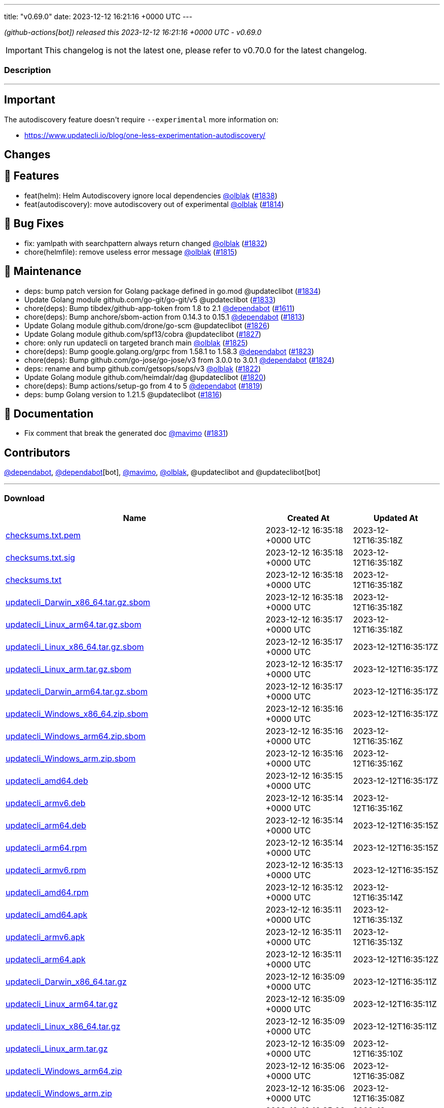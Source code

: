 ---
title: "v0.69.0"
date: 2023-12-12 16:21:16 +0000 UTC
---
// Disclaimer: this file is generated, do not edit it manually.


__ (github-actions[bot]) released this 2023-12-12 16:21:16 +0000 UTC - v0.69.0__



IMPORTANT: This changelog is not the latest one, please refer to v0.70.0 for the latest changelog.


=== Description

---

++++

<h2>Important</h2>
<p>The autodiscovery feature doesn't require <code>--experimental</code> more information on:</p>
<ul>
<li><a href="https://www.updatecli.io/blog/one-less-experimentation-autodiscovery/" rel="nofollow">https://www.updatecli.io/blog/one-less-experimentation-autodiscovery/</a></li>
</ul>
<h2>Changes</h2>
<h2>🚀 Features</h2>
<ul>
<li>feat(helm): Helm Autodiscovery ignore local dependencies <a class="user-mention notranslate" data-hovercard-type="user" data-hovercard-url="/users/olblak/hovercard" data-octo-click="hovercard-link-click" data-octo-dimensions="link_type:self" href="https://github.com/olblak">@olblak</a> (<a class="issue-link js-issue-link" data-error-text="Failed to load title" data-id="2037185907" data-permission-text="Title is private" data-url="https://github.com/updatecli/updatecli/issues/1838" data-hovercard-type="pull_request" data-hovercard-url="/updatecli/updatecli/pull/1838/hovercard" href="https://github.com/updatecli/updatecli/pull/1838">#1838</a>)</li>
<li>feat(autodiscovery): move autodiscovery out of experimental <a class="user-mention notranslate" data-hovercard-type="user" data-hovercard-url="/users/olblak/hovercard" data-octo-click="hovercard-link-click" data-octo-dimensions="link_type:self" href="https://github.com/olblak">@olblak</a> (<a class="issue-link js-issue-link" data-error-text="Failed to load title" data-id="2026594070" data-permission-text="Title is private" data-url="https://github.com/updatecli/updatecli/issues/1814" data-hovercard-type="pull_request" data-hovercard-url="/updatecli/updatecli/pull/1814/hovercard" href="https://github.com/updatecli/updatecli/pull/1814">#1814</a>)</li>
</ul>
<h2>🐛 Bug Fixes</h2>
<ul>
<li>fix: yamlpath with searchpattern always return changed <a class="user-mention notranslate" data-hovercard-type="user" data-hovercard-url="/users/olblak/hovercard" data-octo-click="hovercard-link-click" data-octo-dimensions="link_type:self" href="https://github.com/olblak">@olblak</a> (<a class="issue-link js-issue-link" data-error-text="Failed to load title" data-id="2034471151" data-permission-text="Title is private" data-url="https://github.com/updatecli/updatecli/issues/1832" data-hovercard-type="pull_request" data-hovercard-url="/updatecli/updatecli/pull/1832/hovercard" href="https://github.com/updatecli/updatecli/pull/1832">#1832</a>)</li>
<li>chore(helmfile): remove useless error message <a class="user-mention notranslate" data-hovercard-type="user" data-hovercard-url="/users/olblak/hovercard" data-octo-click="hovercard-link-click" data-octo-dimensions="link_type:self" href="https://github.com/olblak">@olblak</a> (<a class="issue-link js-issue-link" data-error-text="Failed to load title" data-id="2027853043" data-permission-text="Title is private" data-url="https://github.com/updatecli/updatecli/issues/1815" data-hovercard-type="pull_request" data-hovercard-url="/updatecli/updatecli/pull/1815/hovercard" href="https://github.com/updatecli/updatecli/pull/1815">#1815</a>)</li>
</ul>
<h2>🧰 Maintenance</h2>
<ul>
<li>deps: bump patch version for Golang package defined in go.mod @updateclibot (<a class="issue-link js-issue-link" data-error-text="Failed to load title" data-id="2035472899" data-permission-text="Title is private" data-url="https://github.com/updatecli/updatecli/issues/1834" data-hovercard-type="pull_request" data-hovercard-url="/updatecli/updatecli/pull/1834/hovercard" href="https://github.com/updatecli/updatecli/pull/1834">#1834</a>)</li>
<li>Update Golang module github.com/go-git/go-git/v5 @updateclibot (<a class="issue-link js-issue-link" data-error-text="Failed to load title" data-id="2034543407" data-permission-text="Title is private" data-url="https://github.com/updatecli/updatecli/issues/1833" data-hovercard-type="pull_request" data-hovercard-url="/updatecli/updatecli/pull/1833/hovercard" href="https://github.com/updatecli/updatecli/pull/1833">#1833</a>)</li>
<li>chore(deps): Bump tibdex/github-app-token from 1.8 to 2.1 <a class="user-mention notranslate" data-hovercard-type="organization" data-hovercard-url="/orgs/dependabot/hovercard" data-octo-click="hovercard-link-click" data-octo-dimensions="link_type:self" href="https://github.com/dependabot">@dependabot</a> (<a class="issue-link js-issue-link" data-error-text="Failed to load title" data-id="1904807504" data-permission-text="Title is private" data-url="https://github.com/updatecli/updatecli/issues/1611" data-hovercard-type="pull_request" data-hovercard-url="/updatecli/updatecli/pull/1611/hovercard" href="https://github.com/updatecli/updatecli/pull/1611">#1611</a>)</li>
<li>chore(deps): Bump anchore/sbom-action from 0.14.3 to 0.15.1 <a class="user-mention notranslate" data-hovercard-type="organization" data-hovercard-url="/orgs/dependabot/hovercard" data-octo-click="hovercard-link-click" data-octo-dimensions="link_type:self" href="https://github.com/dependabot">@dependabot</a> (<a class="issue-link js-issue-link" data-error-text="Failed to load title" data-id="2026030136" data-permission-text="Title is private" data-url="https://github.com/updatecli/updatecli/issues/1813" data-hovercard-type="pull_request" data-hovercard-url="/updatecli/updatecli/pull/1813/hovercard" href="https://github.com/updatecli/updatecli/pull/1813">#1813</a>)</li>
<li>Update Golang module github.com/drone/go-scm @updateclibot (<a class="issue-link js-issue-link" data-error-text="Failed to load title" data-id="2032132571" data-permission-text="Title is private" data-url="https://github.com/updatecli/updatecli/issues/1826" data-hovercard-type="pull_request" data-hovercard-url="/updatecli/updatecli/pull/1826/hovercard" href="https://github.com/updatecli/updatecli/pull/1826">#1826</a>)</li>
<li>Update Golang module github.com/spf13/cobra @updateclibot (<a class="issue-link js-issue-link" data-error-text="Failed to load title" data-id="2032132803" data-permission-text="Title is private" data-url="https://github.com/updatecli/updatecli/issues/1827" data-hovercard-type="pull_request" data-hovercard-url="/updatecli/updatecli/pull/1827/hovercard" href="https://github.com/updatecli/updatecli/pull/1827">#1827</a>)</li>
<li>chore: only run updatecli on targeted branch main <a class="user-mention notranslate" data-hovercard-type="user" data-hovercard-url="/users/olblak/hovercard" data-octo-click="hovercard-link-click" data-octo-dimensions="link_type:self" href="https://github.com/olblak">@olblak</a> (<a class="issue-link js-issue-link" data-error-text="Failed to load title" data-id="2032111095" data-permission-text="Title is private" data-url="https://github.com/updatecli/updatecli/issues/1825" data-hovercard-type="pull_request" data-hovercard-url="/updatecli/updatecli/pull/1825/hovercard" href="https://github.com/updatecli/updatecli/pull/1825">#1825</a>)</li>
<li>chore(deps): Bump google.golang.org/grpc from 1.58.1 to 1.58.3 <a class="user-mention notranslate" data-hovercard-type="organization" data-hovercard-url="/orgs/dependabot/hovercard" data-octo-click="hovercard-link-click" data-octo-dimensions="link_type:self" href="https://github.com/dependabot">@dependabot</a> (<a class="issue-link js-issue-link" data-error-text="Failed to load title" data-id="2031451142" data-permission-text="Title is private" data-url="https://github.com/updatecli/updatecli/issues/1823" data-hovercard-type="pull_request" data-hovercard-url="/updatecli/updatecli/pull/1823/hovercard" href="https://github.com/updatecli/updatecli/pull/1823">#1823</a>)</li>
<li>chore(deps): Bump github.com/go-jose/go-jose/v3 from 3.0.0 to 3.0.1 <a class="user-mention notranslate" data-hovercard-type="organization" data-hovercard-url="/orgs/dependabot/hovercard" data-octo-click="hovercard-link-click" data-octo-dimensions="link_type:self" href="https://github.com/dependabot">@dependabot</a> (<a class="issue-link js-issue-link" data-error-text="Failed to load title" data-id="2031451396" data-permission-text="Title is private" data-url="https://github.com/updatecli/updatecli/issues/1824" data-hovercard-type="pull_request" data-hovercard-url="/updatecli/updatecli/pull/1824/hovercard" href="https://github.com/updatecli/updatecli/pull/1824">#1824</a>)</li>
<li>deps: rename and bump github.com/getsops/sops/v3 <a class="user-mention notranslate" data-hovercard-type="user" data-hovercard-url="/users/olblak/hovercard" data-octo-click="hovercard-link-click" data-octo-dimensions="link_type:self" href="https://github.com/olblak">@olblak</a> (<a class="issue-link js-issue-link" data-error-text="Failed to load title" data-id="2031433012" data-permission-text="Title is private" data-url="https://github.com/updatecli/updatecli/issues/1822" data-hovercard-type="pull_request" data-hovercard-url="/updatecli/updatecli/pull/1822/hovercard" href="https://github.com/updatecli/updatecli/pull/1822">#1822</a>)</li>
<li>Update Golang module github.com/heimdalr/dag @updateclibot (<a class="issue-link js-issue-link" data-error-text="Failed to load title" data-id="2031374229" data-permission-text="Title is private" data-url="https://github.com/updatecli/updatecli/issues/1820" data-hovercard-type="pull_request" data-hovercard-url="/updatecli/updatecli/pull/1820/hovercard" href="https://github.com/updatecli/updatecli/pull/1820">#1820</a>)</li>
<li>chore(deps): Bump actions/setup-go from 4 to 5 <a class="user-mention notranslate" data-hovercard-type="organization" data-hovercard-url="/orgs/dependabot/hovercard" data-octo-click="hovercard-link-click" data-octo-dimensions="link_type:self" href="https://github.com/dependabot">@dependabot</a> (<a class="issue-link js-issue-link" data-error-text="Failed to load title" data-id="2030548086" data-permission-text="Title is private" data-url="https://github.com/updatecli/updatecli/issues/1819" data-hovercard-type="pull_request" data-hovercard-url="/updatecli/updatecli/pull/1819/hovercard" href="https://github.com/updatecli/updatecli/pull/1819">#1819</a>)</li>
<li>deps: bump Golang version to 1.21.5 @updateclibot (<a class="issue-link js-issue-link" data-error-text="Failed to load title" data-id="2028093668" data-permission-text="Title is private" data-url="https://github.com/updatecli/updatecli/issues/1816" data-hovercard-type="pull_request" data-hovercard-url="/updatecli/updatecli/pull/1816/hovercard" href="https://github.com/updatecli/updatecli/pull/1816">#1816</a>)</li>
</ul>
<h2>📝 Documentation</h2>
<ul>
<li>Fix comment that break the generated doc <a class="user-mention notranslate" data-hovercard-type="user" data-hovercard-url="/users/mavimo/hovercard" data-octo-click="hovercard-link-click" data-octo-dimensions="link_type:self" href="https://github.com/mavimo">@mavimo</a> (<a class="issue-link js-issue-link" data-error-text="Failed to load title" data-id="2034461251" data-permission-text="Title is private" data-url="https://github.com/updatecli/updatecli/issues/1831" data-hovercard-type="pull_request" data-hovercard-url="/updatecli/updatecli/pull/1831/hovercard" href="https://github.com/updatecli/updatecli/pull/1831">#1831</a>)</li>
</ul>
<h2>Contributors</h2>
<p><a class="user-mention notranslate" data-hovercard-type="organization" data-hovercard-url="/orgs/dependabot/hovercard" data-octo-click="hovercard-link-click" data-octo-dimensions="link_type:self" href="https://github.com/dependabot">@dependabot</a>, <a class="user-mention notranslate" data-hovercard-type="organization" data-hovercard-url="/orgs/dependabot/hovercard" data-octo-click="hovercard-link-click" data-octo-dimensions="link_type:self" href="https://github.com/dependabot">@dependabot</a>[bot], <a class="user-mention notranslate" data-hovercard-type="user" data-hovercard-url="/users/mavimo/hovercard" data-octo-click="hovercard-link-click" data-octo-dimensions="link_type:self" href="https://github.com/mavimo">@mavimo</a>, <a class="user-mention notranslate" data-hovercard-type="user" data-hovercard-url="/users/olblak/hovercard" data-octo-click="hovercard-link-click" data-octo-dimensions="link_type:self" href="https://github.com/olblak">@olblak</a>, @updateclibot and @updateclibot[bot]</p>

++++

---



=== Download

[cols="3,1,1" options="header" frame="all" grid="rows"]
|===
| Name | Created At | Updated At

| link:https://github.com/updatecli/updatecli/releases/download/v0.69.0/checksums.txt.pem[checksums.txt.pem] | 2023-12-12 16:35:18 +0000 UTC | 2023-12-12T16:35:18Z

| link:https://github.com/updatecli/updatecli/releases/download/v0.69.0/checksums.txt.sig[checksums.txt.sig] | 2023-12-12 16:35:18 +0000 UTC | 2023-12-12T16:35:18Z

| link:https://github.com/updatecli/updatecli/releases/download/v0.69.0/checksums.txt[checksums.txt] | 2023-12-12 16:35:18 +0000 UTC | 2023-12-12T16:35:18Z

| link:https://github.com/updatecli/updatecli/releases/download/v0.69.0/updatecli_Darwin_x86_64.tar.gz.sbom[updatecli_Darwin_x86_64.tar.gz.sbom] | 2023-12-12 16:35:18 +0000 UTC | 2023-12-12T16:35:18Z

| link:https://github.com/updatecli/updatecli/releases/download/v0.69.0/updatecli_Linux_arm64.tar.gz.sbom[updatecli_Linux_arm64.tar.gz.sbom] | 2023-12-12 16:35:17 +0000 UTC | 2023-12-12T16:35:18Z

| link:https://github.com/updatecli/updatecli/releases/download/v0.69.0/updatecli_Linux_x86_64.tar.gz.sbom[updatecli_Linux_x86_64.tar.gz.sbom] | 2023-12-12 16:35:17 +0000 UTC | 2023-12-12T16:35:17Z

| link:https://github.com/updatecli/updatecli/releases/download/v0.69.0/updatecli_Linux_arm.tar.gz.sbom[updatecli_Linux_arm.tar.gz.sbom] | 2023-12-12 16:35:17 +0000 UTC | 2023-12-12T16:35:17Z

| link:https://github.com/updatecli/updatecli/releases/download/v0.69.0/updatecli_Darwin_arm64.tar.gz.sbom[updatecli_Darwin_arm64.tar.gz.sbom] | 2023-12-12 16:35:17 +0000 UTC | 2023-12-12T16:35:17Z

| link:https://github.com/updatecli/updatecli/releases/download/v0.69.0/updatecli_Windows_x86_64.zip.sbom[updatecli_Windows_x86_64.zip.sbom] | 2023-12-12 16:35:16 +0000 UTC | 2023-12-12T16:35:17Z

| link:https://github.com/updatecli/updatecli/releases/download/v0.69.0/updatecli_Windows_arm64.zip.sbom[updatecli_Windows_arm64.zip.sbom] | 2023-12-12 16:35:16 +0000 UTC | 2023-12-12T16:35:16Z

| link:https://github.com/updatecli/updatecli/releases/download/v0.69.0/updatecli_Windows_arm.zip.sbom[updatecli_Windows_arm.zip.sbom] | 2023-12-12 16:35:16 +0000 UTC | 2023-12-12T16:35:16Z

| link:https://github.com/updatecli/updatecli/releases/download/v0.69.0/updatecli_amd64.deb[updatecli_amd64.deb] | 2023-12-12 16:35:15 +0000 UTC | 2023-12-12T16:35:17Z

| link:https://github.com/updatecli/updatecli/releases/download/v0.69.0/updatecli_armv6.deb[updatecli_armv6.deb] | 2023-12-12 16:35:14 +0000 UTC | 2023-12-12T16:35:16Z

| link:https://github.com/updatecli/updatecli/releases/download/v0.69.0/updatecli_arm64.deb[updatecli_arm64.deb] | 2023-12-12 16:35:14 +0000 UTC | 2023-12-12T16:35:15Z

| link:https://github.com/updatecli/updatecli/releases/download/v0.69.0/updatecli_arm64.rpm[updatecli_arm64.rpm] | 2023-12-12 16:35:14 +0000 UTC | 2023-12-12T16:35:15Z

| link:https://github.com/updatecli/updatecli/releases/download/v0.69.0/updatecli_armv6.rpm[updatecli_armv6.rpm] | 2023-12-12 16:35:13 +0000 UTC | 2023-12-12T16:35:15Z

| link:https://github.com/updatecli/updatecli/releases/download/v0.69.0/updatecli_amd64.rpm[updatecli_amd64.rpm] | 2023-12-12 16:35:12 +0000 UTC | 2023-12-12T16:35:14Z

| link:https://github.com/updatecli/updatecli/releases/download/v0.69.0/updatecli_amd64.apk[updatecli_amd64.apk] | 2023-12-12 16:35:11 +0000 UTC | 2023-12-12T16:35:13Z

| link:https://github.com/updatecli/updatecli/releases/download/v0.69.0/updatecli_armv6.apk[updatecli_armv6.apk] | 2023-12-12 16:35:11 +0000 UTC | 2023-12-12T16:35:13Z

| link:https://github.com/updatecli/updatecli/releases/download/v0.69.0/updatecli_arm64.apk[updatecli_arm64.apk] | 2023-12-12 16:35:11 +0000 UTC | 2023-12-12T16:35:12Z

| link:https://github.com/updatecli/updatecli/releases/download/v0.69.0/updatecli_Darwin_x86_64.tar.gz[updatecli_Darwin_x86_64.tar.gz] | 2023-12-12 16:35:09 +0000 UTC | 2023-12-12T16:35:11Z

| link:https://github.com/updatecli/updatecli/releases/download/v0.69.0/updatecli_Linux_arm64.tar.gz[updatecli_Linux_arm64.tar.gz] | 2023-12-12 16:35:09 +0000 UTC | 2023-12-12T16:35:11Z

| link:https://github.com/updatecli/updatecli/releases/download/v0.69.0/updatecli_Linux_x86_64.tar.gz[updatecli_Linux_x86_64.tar.gz] | 2023-12-12 16:35:09 +0000 UTC | 2023-12-12T16:35:11Z

| link:https://github.com/updatecli/updatecli/releases/download/v0.69.0/updatecli_Linux_arm.tar.gz[updatecli_Linux_arm.tar.gz] | 2023-12-12 16:35:09 +0000 UTC | 2023-12-12T16:35:10Z

| link:https://github.com/updatecli/updatecli/releases/download/v0.69.0/updatecli_Windows_arm64.zip[updatecli_Windows_arm64.zip] | 2023-12-12 16:35:06 +0000 UTC | 2023-12-12T16:35:08Z

| link:https://github.com/updatecli/updatecli/releases/download/v0.69.0/updatecli_Windows_arm.zip[updatecli_Windows_arm.zip] | 2023-12-12 16:35:06 +0000 UTC | 2023-12-12T16:35:08Z

| link:https://github.com/updatecli/updatecli/releases/download/v0.69.0/updatecli_Windows_x86_64.zip[updatecli_Windows_x86_64.zip] | 2023-12-12 16:35:06 +0000 UTC | 2023-12-12T16:35:08Z

| link:https://github.com/updatecli/updatecli/releases/download/v0.69.0/updatecli_Darwin_arm64.tar.gz[updatecli_Darwin_arm64.tar.gz] | 2023-12-12 16:35:06 +0000 UTC | 2023-12-12T16:35:09Z

|===


---

__Information retrieved from link:https://github.com/updatecli/updatecli/releases/tag/v0.69.0[here]__

